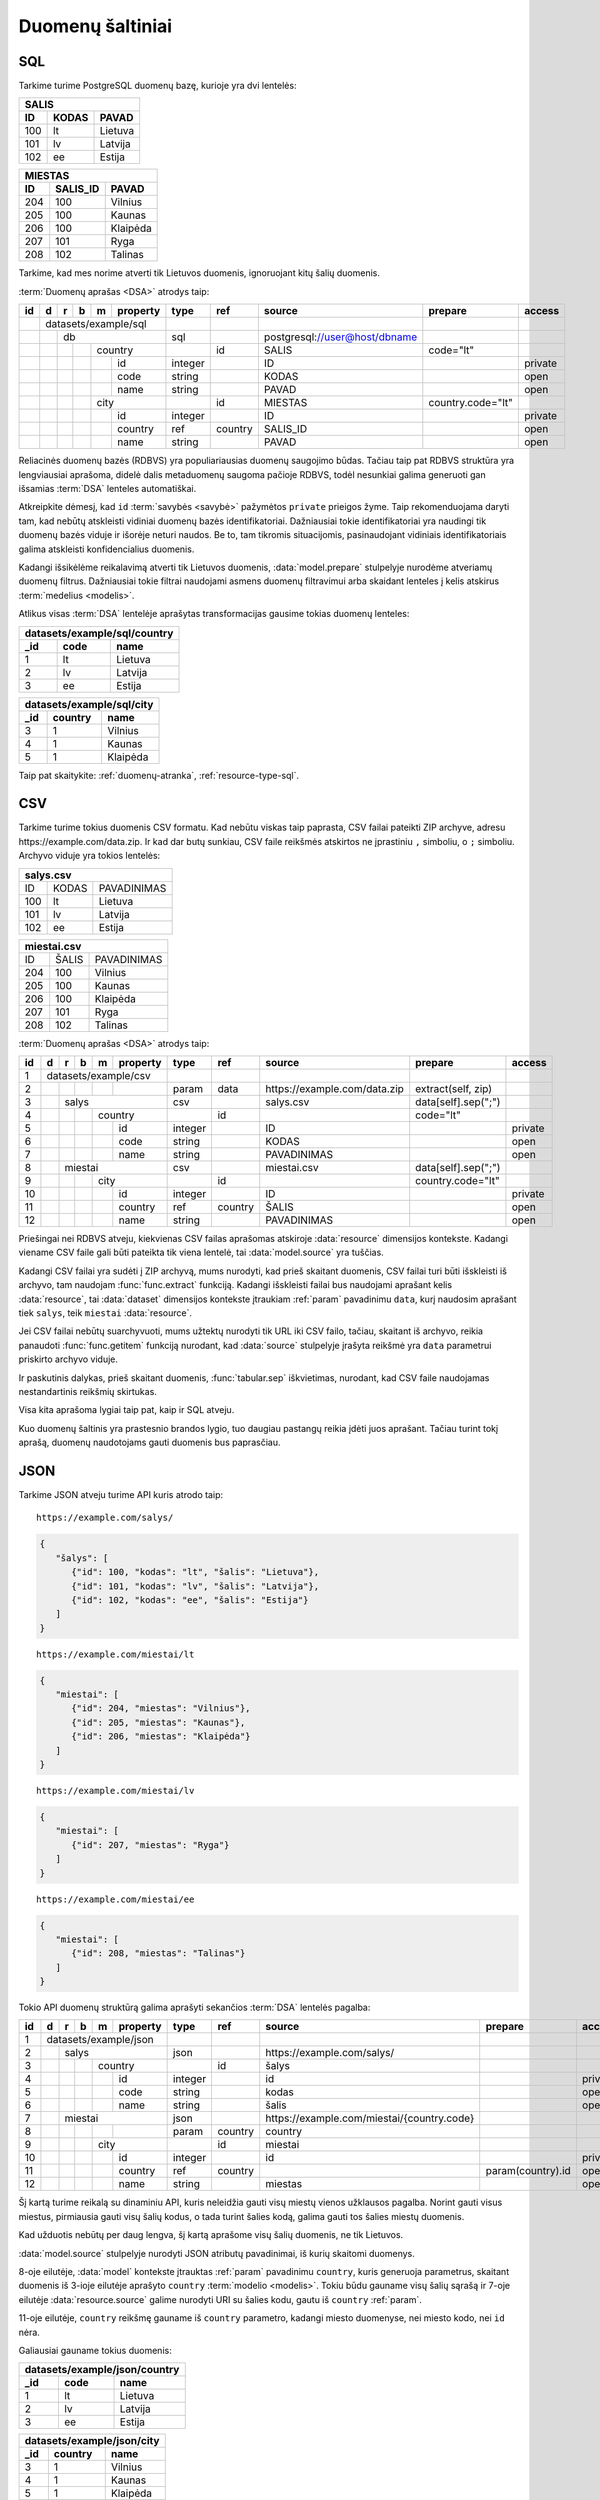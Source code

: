 .. default-role:: literal

.. _duomenų-šaltiniai:

Duomenų šaltiniai
#################

SQL
===

Tarkime turime PostgreSQL duomenų bazę, kurioje yra dvi lentelės:

=======  =========  ===========
SALIS
-------------------------------
ID       KODAS      PAVAD
=======  =========  ===========
100      lt         Lietuva
101      lv         Latvija
102      ee         Estija
=======  =========  ===========

=======  =========  ===========
MIESTAS
-------------------------------
ID       SALIS_ID   PAVAD
=======  =========  ===========
204      100        Vilnius
205      100        Kaunas
206      100        Klaipėda
207      101        Ryga
208      102        Talinas
=======  =========  ===========

Tarkime, kad mes norime atverti tik Lietuvos duomenis, ignoruojant kitų šalių
duomenis.

:term:`Duomenų aprašas <DSA>` atrodys taip:

+----+---+---+---+---+-------------+---------+---------+--------------------------------+-------------------+---------+
| id | d | r | b | m | property    | type    | ref     | source                         | prepare           | access  |
+====+===+===+===+===+=============+=========+=========+================================+===================+=========+
|    | datasets/example/sql        |         |         |                                |                   |         |
+----+---+---+---+---+-------------+---------+---------+--------------------------------+-------------------+---------+
|    |   | db                      | sql     |         | \postgresql://user@host/dbname |                   |         |
+----+---+---+---+---+-------------+---------+---------+--------------------------------+-------------------+---------+
|    |   |   |   | country         |         | id      | SALIS                          | code="lt"         |         |
+----+---+---+---+---+-------------+---------+---------+--------------------------------+-------------------+---------+
|    |   |   |   |   | id          | integer |         | ID                             |                   | private |
+----+---+---+---+---+-------------+---------+---------+--------------------------------+-------------------+---------+
|    |   |   |   |   | code        | string  |         | KODAS                          |                   | open    |
+----+---+---+---+---+-------------+---------+---------+--------------------------------+-------------------+---------+
|    |   |   |   |   | name        | string  |         | PAVAD                          |                   | open    |
+----+---+---+---+---+-------------+---------+---------+--------------------------------+-------------------+---------+
|    |   |   |   | city            |         | id      | MIESTAS                        | country.code="lt" |         |
+----+---+---+---+---+-------------+---------+---------+--------------------------------+-------------------+---------+
|    |   |   |   |   | id          | integer |         | ID                             |                   | private |
+----+---+---+---+---+-------------+---------+---------+--------------------------------+-------------------+---------+
|    |   |   |   |   | country     | ref     | country | SALIS_ID                       |                   | open    |
+----+---+---+---+---+-------------+---------+---------+--------------------------------+-------------------+---------+
|    |   |   |   |   | name        | string  |         | PAVAD                          |                   | open    |
+----+---+---+---+---+-------------+---------+---------+--------------------------------+-------------------+---------+

Reliacinės duomenų bazės (RDBVS) yra populiariausias duomenų saugojimo būdas.
Tačiau taip pat RDBVS struktūra yra lengviausiai aprašoma, didelė dalis
metaduomenų saugoma pačioje RDBVS, todėl nesunkiai galima generuoti gan išsamias
:term:`DSA` lenteles automatiškai.

Atkreipkite dėmesį, kad `id` :term:`savybės <savybė>` pažymėtos `private`
prieigos žyme. Taip rekomenduojama daryti tam, kad nebūtų atskleisti vidiniai
duomenų bazės identifikatoriai. Dažniausiai tokie identifikatoriai yra naudingi
tik duomenų bazės viduje ir išorėje neturi naudos. Be to, tam tikromis
situacijomis, pasinaudojant vidiniais identifikatoriais galima atskleisti
konfidencialius duomenis.

Kadangi išsikėlėme reikalavimą atverti tik Lietuvos duomenis,
:data:`model.prepare` stulpelyje nurodėme atveriamų duomenų filtrus. Dažniausiai
tokie filtrai naudojami asmens duomenų filtravimui arba skaidant lenteles į
kelis atskirus :term:`medelius <modelis>`.

Atlikus visas :term:`DSA` lentelėje aprašytas transformacijas gausime tokias
duomenų lenteles:

====  ===========  =================
datasets/example/sql/country
------------------------------------
_id   code         name
====  ===========  =================
1     lt           Lietuva
2     lv           Latvija
3     ee           Estija
====  ===========  =================

====  ===========  =================
datasets/example/sql/city
------------------------------------
_id   country      name
====  ===========  =================
3     1            Vilnius
4     1            Kaunas
5     1            Klaipėda
====  ===========  =================

Taip pat skaitykite: :ref:`duomenų-atranka`, :ref:`resource-type-sql`.


CSV
===

Tarkime turime tokius duomenis CSV formatu. Kad nebūtu viskas taip paprasta, CSV
failai pateikti ZIP archyve, adresu \https://example.com/data.zip. Ir kad dar
butų sunkiau, CSV faile reikšmės atskirtos ne įprastiniu `,` simboliu, o `;`
simboliu. Archyvo viduje yra tokios lentelės:

=======  =========  ==============
salys.csv
==================================
ID       KODAS      PAVADINIMAS
100      lt         Lietuva
101      lv         Latvija
102      ee         Estija
=======  =========  ==============

=======  =========  ==============
miestai.csv
==================================
ID       ŠALIS      PAVADINIMAS
204      100        Vilnius
205      100        Kaunas
206      100        Klaipėda
207      101        Ryga
208      102        Talinas
=======  =========  ==============


:term:`Duomenų aprašas <DSA>` atrodys taip:

+----+---+---+---+---+----------+---------+---------+-------------------------------+---------------------+---------+
| id | d | r | b | m | property | type    | ref     | source                        | prepare             | access  |
+====+===+===+===+===+==========+=========+=========+===============================+=====================+=========+
|  1 | datasets/example/csv     |         |         |                               |                     |         |
+----+---+---+---+---+----------+---------+---------+-------------------------------+---------------------+---------+
|  2 |   |   |   |   |          | param   | data    | \https://example.com/data.zip | extract(self, zip)  |         |
+----+---+---+---+---+----------+---------+---------+-------------------------------+---------------------+---------+
|  3 |   | salys                | csv     |         | salys.csv                     | data[self].sep(";") |         |
+----+---+---+---+---+----------+---------+---------+-------------------------------+---------------------+---------+
|  4 |   |   |   | country      |         | id      |                               | code="lt"           |         |
+----+---+---+---+---+----------+---------+---------+-------------------------------+---------------------+---------+
|  5 |   |   |   |   | id       | integer |         | ID                            |                     | private |
+----+---+---+---+---+----------+---------+---------+-------------------------------+---------------------+---------+
|  6 |   |   |   |   | code     | string  |         | KODAS                         |                     | open    |
+----+---+---+---+---+----------+---------+---------+-------------------------------+---------------------+---------+
|  7 |   |   |   |   | name     | string  |         | PAVADINIMAS                   |                     | open    |
+----+---+---+---+---+----------+---------+---------+-------------------------------+---------------------+---------+
|  8 |   | miestai              | csv     |         | miestai.csv                   | data[self].sep(";") |         |
+----+---+---+---+---+----------+---------+---------+-------------------------------+---------------------+---------+
|  9 |   |   |   | city         |         | id      |                               | country.code="lt"   |         |
+----+---+---+---+---+----------+---------+---------+-------------------------------+---------------------+---------+
| 10 |   |   |   |   | id       | integer |         | ID                            |                     | private |
+----+---+---+---+---+----------+---------+---------+-------------------------------+---------------------+---------+
| 11 |   |   |   |   | country  | ref     | country | ŠALIS                         |                     | open    |
+----+---+---+---+---+----------+---------+---------+-------------------------------+---------------------+---------+
| 12 |   |   |   |   | name     | string  |         | PAVADINIMAS                   |                     | open    |
+----+---+---+---+---+----------+---------+---------+-------------------------------+---------------------+---------+

Priešingai nei RDBVS atveju, kiekvienas CSV failas aprašomas atskiroje
:data:`resource` dimensijos kontekste. Kadangi viename CSV faile gali būti
pateikta tik viena lentelė, tai :data:`model.source` yra tuščias.

Kadangi CSV failai yra sudėti į ZIP archyvą, mums nurodyti, kad prieš skaitant
duomenis, CSV failai turi būti išskleisti iš archyvo, tam naudojam
:func:`func.extract` funkciją. Kadangi išskleisti failai bus naudojami aprašant
kelis :data:`resource`, tai :data:`dataset` dimensijos kontekste įtraukiam
:ref:`param` pavadinimu `data`, kurį naudosim aprašant tiek `salys`, teik
`miestai` :data:`resource`.

Jei CSV failai nebūtų suarchyvuoti, mums užtektų nurodyti tik URL iki CSV failo,
tačiau, skaitant iš archyvo, reikia panaudoti :func:`func.getitem` funkciją
nurodant, kad :data:`source` stulpelyje įrašyta reikšmė yra `data` parametrui
priskirto archyvo viduje.

Ir paskutinis dalykas, prieš skaitant duomenis, :func:`tabular.sep` iškvietimas,
nurodant, kad CSV faile naudojamas nestandartinis reikšmių skirtukas.

Visa kita aprašoma lygiai taip pat, kaip ir SQL atveju.

Kuo duomenų šaltinis yra prastesnio brandos lygio, tuo daugiau pastangų reikia
įdėti juos aprašant. Tačiau turint tokį aprašą, duomenų naudotojams gauti
duomenis bus paprasčiau.


JSON
====

Tarkime JSON atveju turime API kuris atrodo taip:


::

    https://example.com/salys/

.. code-block:: json

      {
         "šalys": [
            {"id": 100, "kodas": "lt", "šalis": "Lietuva"},
            {"id": 101, "kodas": "lv", "šalis": "Latvija"},
            {"id": 102, "kodas": "ee", "šalis": "Estija"}
         ]
      }

::

    https://example.com/miestai/lt

.. code-block:: json

      {
         "miestai": [
            {"id": 204, "miestas": "Vilnius"},
            {"id": 205, "miestas": "Kaunas"},
            {"id": 206, "miestas": "Klaipėda"}
         ]
      }

::

    https://example.com/miestai/lv

.. code-block:: json

      {
         "miestai": [
            {"id": 207, "miestas": "Ryga"}
         ]
      }

::

    https://example.com/miestai/ee

.. code-block:: json

      {
         "miestai": [
            {"id": 208, "miestas": "Talinas"}
         ]
      }

Tokio API duomenų struktūrą galima aprašyti sekančios :term:`DSA` lentelės
pagalba:


+----+---+---+---+---+----------+---------+---------+---------------------------------------------+-------------------+---------+
| id | d | r | b | m | property | type    | ref     | source                                      | prepare           | access  |
+====+===+===+===+===+==========+=========+=========+=============================================+===================+=========+
|  1 | datasets/example/json    |         |         |                                             |                   |         |
+----+---+---+---+---+----------+---------+---------+---------------------------------------------+-------------------+---------+
|  2 |   | salys                | json    |         | \https://example.com/salys/                 |                   |         |
+----+---+---+---+---+----------+---------+---------+---------------------------------------------+-------------------+---------+
|  3 |   |   |   | country      |         | id      | šalys                                       |                   |         |
+----+---+---+---+---+----------+---------+---------+---------------------------------------------+-------------------+---------+
|  4 |   |   |   |   | id       | integer |         | id                                          |                   | private |
+----+---+---+---+---+----------+---------+---------+---------------------------------------------+-------------------+---------+
|  5 |   |   |   |   | code     | string  |         | kodas                                       |                   | open    |
+----+---+---+---+---+----------+---------+---------+---------------------------------------------+-------------------+---------+
|  6 |   |   |   |   | name     | string  |         | šalis                                       |                   | open    |
+----+---+---+---+---+----------+---------+---------+---------------------------------------------+-------------------+---------+
|  7 |   | miestai              | json    |         | \https://example.com/miestai/{country.code} |                   |         |
+----+---+---+---+---+----------+---------+---------+---------------------------------------------+-------------------+---------+
|  8 |   |   |   |   |          | param   | country | country                                     |                   |         |
+----+---+---+---+---+----------+---------+---------+---------------------------------------------+-------------------+---------+
|  9 |   |   |   | city         |         | id      | miestai                                     |                   |         |
+----+---+---+---+---+----------+---------+---------+---------------------------------------------+-------------------+---------+
| 10 |   |   |   |   | id       | integer |         | id                                          |                   | private |
+----+---+---+---+---+----------+---------+---------+---------------------------------------------+-------------------+---------+
| 11 |   |   |   |   | country  | ref     | country |                                             | param(country).id | open    |
+----+---+---+---+---+----------+---------+---------+---------------------------------------------+-------------------+---------+
| 12 |   |   |   |   | name     | string  |         | miestas                                     |                   | open    |
+----+---+---+---+---+----------+---------+---------+---------------------------------------------+-------------------+---------+

Šį kartą turime reikalą su dinaminiu API, kuris neleidžia gauti visų miestų
vienos užklausos pagalba. Norint gauti visus miestus, pirmiausia gauti visų
šalių kodus, o tada turint šalies kodą, galima gauti tos šalies miestų duomenis.

Kad užduotis nebūtų per daug lengva, šį kartą aprašome visų šalių duomenis,
ne tik Lietuvos.

:data:`model.source` stulpelyje nurodyti JSON atributų pavadinimai, iš kurių
skaitomi duomenys.

8-oje eilutėje, :data:`model` kontekste įtrauktas :ref:`param` pavadinimu
`country`, kuris generuoja parametrus, skaitant duomenis iš 3-ioje eilutėje
aprašyto `country` :term:`modelio <modelis>`. Tokiu būdu gauname visų šalių
sąrašą ir 7-oje eilutėje :data:`resource.source` galime nurodyti URI su šalies
kodu, gautu iš `country` :ref:`param`.

11-oje eilutėje, `country` reikšmę gauname iš `country` parametro, kadangi
miesto duomenyse, nei miesto kodo, nei `id` nėra.

Galiausiai gauname tokius duomenis:

====  ===========  =================
datasets/example/json/country
------------------------------------
_id   code         name
====  ===========  =================
1     lt           Lietuva
2     lv           Latvija
3     ee           Estija
====  ===========  =================

====  ===========  =================
datasets/example/json/city
------------------------------------
_id   country      name
====  ===========  =================
3     1            Vilnius
4     1            Kaunas
5     1            Klaipėda
6     2            Ryga
7     3            Talinas
====  ===========  =================


XML
===

Tarkime turime XML failą, kuris pasiekiamas adresu
`https://example.com/countries.xml`, failo turinys yra toks:

.. code-block:: xml

    <root>
        <country id="100" code="lt" name="Lietuva">
            <city id="204" name="Vilnius" />
            <city id="205" name="Kaunas" />
            <city id="206" name="Klaipėda" />
        </country>
        <country id="101" code="lv" name="Latvija">
            <city id="207" name="Ryga" />
        </country>
        <country id="102" code="ee" name="Estija">
            <city id="208" name="Talinas" />
        </country>
    </root>

Šio XML failo :term:`DSA` atrodys taip:

+----+---+---+---+---+----------+---------+---------+------------------------------------+---------+---------+
| id | d | r | b | m | property | type    | ref     | source                             | prepare | access  |
+====+===+===+===+===+==========+=========+=========+====================================+=========+=========+
|  1 | datasets/example/xml     |         |         |                                    |         |         |
+----+---+---+---+---+----------+---------+---------+------------------------------------+---------+---------+
|  2 |   | countries            | xml     |         | \https://example.com/countries.xml |         |         |
+----+---+---+---+---+----------+---------+---------+------------------------------------+---------+---------+
|  3 |   |   |   | country      |         | id      | /root/country                      |         |         |
+----+---+---+---+---+----------+---------+---------+------------------------------------+---------+---------+
|  4 |   |   |   |   | id       | integer |         | @id                                |         | private |
+----+---+---+---+---+----------+---------+---------+------------------------------------+---------+---------+
|  5 |   |   |   |   | code     | string  |         | @code                              |         | open    |
+----+---+---+---+---+----------+---------+---------+------------------------------------+---------+---------+
|  6 |   |   |   |   | name     | string  |         | @name                              |         | open    |
+----+---+---+---+---+----------+---------+---------+------------------------------------+---------+---------+
|  9 |   |   |   | city         |         | id      | /root/country/city                 |         |         |
+----+---+---+---+---+----------+---------+---------+------------------------------------+---------+---------+
| 10 |   |   |   |   | id       | integer |         | @id                                |         | private |
+----+---+---+---+---+----------+---------+---------+------------------------------------+---------+---------+
| 11 |   |   |   |   | country  | ref     | country | parent::country/@id                |         | open    |
+----+---+---+---+---+----------+---------+---------+------------------------------------+---------+---------+
| 12 |   |   |   |   | name     | string  |         | @name                              |         | open    |
+----+---+---+---+---+----------+---------+---------+------------------------------------+---------+---------+

Šiuo atveju, visi duomenys pateikti viename XML faile, todėl aprašomas tik
vienas :data:`resource`. :data:`model.source` ir :data:`property.source`
stulpelyje pateikiamas `XPath <https://en.wikipedia.org/wiki/XPath>`_ reikšmė,
kuri, jei :data:`prepare` neužpildytas, vykdoma su :func:`xml.xpath` funkcija.

Galutiniame rezultate gauname tokius duomenis:

====  ===========  =================
datasets/example/xml/country
------------------------------------
_id   code         name
====  ===========  =================
1     lt           Lietuva
2     lv           Latvija
3     ee           Estija
====  ===========  =================

====  ===========  =================
datasets/example/xml/city
------------------------------------
_id   country      name
====  ===========  =================
3     1            Vilnius
4     1            Kaunas
5     1            Klaipėda
6     2            Ryga
7     3            Talinas
====  ===========  =================


XLSX
====

Tarkime yra XLSX failas, patalpintas adresu `https://example.com/SALYS.XLSX`,
kuriame yra tokios dvi lentelės:

=========  ==============
ŠALYS
=========================
KODAS      PAVADINIMAS
lt         Lietuva
lv         Latvija
ee         Estija
=========  ==============

=========  ==============
MIESTAI
=========================
ŠALIS      PAVADINIMAS
lt         Vilnius
lt         Kaunas
lt         Klaipėda
lv         Ryga
ee         Talinas
=========  ==============

:term:`Duomenų aprašas <DSA>` atrodys taip:

+----+---+---+---+---+-------------+---------+---------+---------------------------------+-------------------+---------+
| id | d | r | b | m | property    | type    | ref     | source                          | prepare           | access  |
+====+===+===+===+===+=============+=========+=========+=================================+===================+=========+
|    | datasets/example/sql        |         |         |                                 |                   |         |
+----+---+---+---+---+-------------+---------+---------+---------------------------------+-------------------+---------+
|    |   | lentele                 | xlsx    |         | \https://example.com/SALYS.XLSX |                   |         |
+----+---+---+---+---+-------------+---------+---------+---------------------------------+-------------------+---------+
|    |   |   |   | country         |         | code    | ŠALYS                           |                   |         |
+----+---+---+---+---+-------------+---------+---------+---------------------------------+-------------------+---------+
|    |   |   |   |   | code        | string  |         | KODAS                           |                   | open    |
+----+---+---+---+---+-------------+---------+---------+---------------------------------+-------------------+---------+
|    |   |   |   |   | name        | string  |         | PAVADINIMAS                     |                   | open    |
+----+---+---+---+---+-------------+---------+---------+---------------------------------+-------------------+---------+
|    |   |   |   | city            |         | id      | MIESTAI                         |                   |         |
+----+---+---+---+---+-------------+---------+---------+---------------------------------+-------------------+---------+
|    |   |   |   |   | id          | array   |         |                                 | country, name     | private |
+----+---+---+---+---+-------------+---------+---------+---------------------------------+-------------------+---------+
|    |   |   |   |   | country     | ref     | country | ŠALIS                           |                   | open    |
+----+---+---+---+---+-------------+---------+---------+---------------------------------+-------------------+---------+
|    |   |   |   |   | name        | string  |         | PAVADINIMAS                     |                   | open    |
+----+---+---+---+---+-------------+---------+---------+---------------------------------+-------------------+---------+

Šiuo atveju, turime problemą, kad lentelėje nėra pateikti aiškūs
identifikatoriai. Šalių atveju, kaip identifikatorių galima naudoti `KODAS`
stulpelį, tačiau miestų atveju, darant prielaidą, kad skirtingose šalyse gali
būti miestai tokiais pačiai pavadinimais, pirminį raktą formuojame iš šalies
kodo ir miesto pavadinimo, tam įtraukiame naują `id` stulpelį, kuris kuriamas iš
`country` ir `name` reikšmių.


Galutiniame rezultate gauname tokius duomenis.

====  ===========  =================
datasets/example/xml/country
------------------------------------
_id   code         name
====  ===========  =================
1     lt           Lietuva
2     lv           Latvija
3     ee           Estija
====  ===========  =================

====  ===========  =================
datasets/example/xml/city
------------------------------------
_id   country      name
====  ===========  =================
3     1            Vilnius
4     1            Kaunas
5     1            Klaipėda
6     2            Ryga
7     3            Talinas
====  ===========  =================

Spinta
======

Last data source example using same data source to transfer all country and
city data from all other data sources into on globale data source under

Paskutinis pavyzdys atliekant transformaciją tos pačios duomenų saugyklos
viduje. Visi duomenys aukščiau aprašytuose pavyzdžiuose bus apjungiami ir
perkelti į standartų vardų erdvę. Tokiu būdu, turėsime vieną aiškią duomenų
struktūrą, visiems iki šilo aprašytiems duomenų šaltiniams.

Tokia transformacijų :term:`DSA` atrodo taip:

+----+---+---+---+---+-------------+---------+---------------+----------------------------+
| id | d | r | b | m | property    | type    | ref           | source                     |
+====+===+===+===+===+=============+=========+===============+============================+
|    |   |   |   | geo/country     |         |               |                            |
+----+---+---+---+---+-------------+---------+---------------+----------------------------+
|    |   |   |   |   | code        | string  |               |                            |
+----+---+---+---+---+-------------+---------+---------------+----------------------------+
|    |   |   |   |   | name        | string  |               |                            |
+----+---+---+---+---+-------------+---------+---------------+----------------------------+
|    |   |   |   | geo/city        |         |               |                            |
+----+---+---+---+---+-------------+---------+---------------+----------------------------+
|    |   |   |   |   | country     | ref     | country       |                            |
+----+---+---+---+---+-------------+---------+---------------+----------------------------+
|    |   |   |   |   | name        | string  |               |                            |
+----+---+---+---+---+-------------+---------+---------------+----------------------------+
|    | transformations/geo         |         |               |                            |
+----+---+---+---+---+-------------+---------+---------------+----------------------------+
|    |   | data                    | spinta  |               | \https://example.com/      |
+----+---+---+---+---+-------------+---------+---------------+----------------------------+
|    |   |   |   |   |             | param   | source        | sql                        |
+----+---+---+---+---+-------------+---------+---------------+----------------------------+
|    |   |   |   |   |             |         |               | csv                        |
+----+---+---+---+---+-------------+---------+---------------+----------------------------+
|    |   |   |   |   |             |         |               | json                       |
+----+---+---+---+---+-------------+---------+---------------+----------------------------+
|    |   |   |   |   |             |         |               | xml                        |
+----+---+---+---+---+-------------+---------+---------------+----------------------------+
|    |   |   |   |   |             |         |               | xlsx                       |
+----+---+---+---+---+-------------+---------+---------------+----------------------------+
|    |   |   | /geo/country        | proxy   | code          |                            |
+----+---+---+---+---+-------------+---------+---------------+----------------------------+
|    |   |   |   | country         |         |               | /datasets/example/{source} |
+----+---+---+---+---+-------------+---------+---------------+----------------------------+
|    |   |   |   |   | code        | string  |               | code                       |
+----+---+---+---+---+-------------+---------+---------------+----------------------------+
|    |   |   |   |   | name        | string  |               | name                       |
+----+---+---+---+---+-------------+---------+---------------+----------------------------+
|    |   |   | /geo/city           | proxy   | country, name |                            |
+----+---+---+---+---+-------------+---------+---------------+----------------------------+
|    |   |   |   | city            |         |               |                            |
+----+---+---+---+---+-------------+---------+---------------+----------------------------+
|    |   |   |   |   | country     | ref     | country       | country                    |
+----+---+---+---+---+-------------+---------+---------------+----------------------------+
|    |   |   |   |   | name        | string  |               | name                       |
+----+---+---+---+---+-------------+---------+---------------+----------------------------+

Pirmiausiai apibrėžiame `geo` standarto duomenų struktūrą, toliau nurodome
duomenų šaltinį `spinta`, kurio :data:`resource.source` sutampa su saugyklos
adresu.

`source` parametrui priskiriame sąrašą visų iki šiol aprašytų duomenų rinkinių
ir šio parametro pagalba skaitome visų šaltinių duomenis ir :data:`base.type`
`proxy` pagalba siunčiame visus juos į `geo` vardų erdvę.

:data:`base.ref` stulpelyje nurodome, kaip bus identifikuojami :term:`objektai
<objektas>`, kad neatsirastu dublikatų.

Galutiniame rezultate, gausime tokius duomenis:

====  ===========  =================
geo/country
------------------------------------
_id   code         name
====  ===========  =================
1     lt           Lietuva
2     lv           Latvija
3     ee           Estija
====  ===========  =================

====  ===========  =================
geo/city
------------------------------------
_id   country      name
====  ===========  =================
3     1            Vilnius
4     1            Kaunas
5     1            Klaipėda
6     2            Ryga
7     3            Talinas
====  ===========  =================
